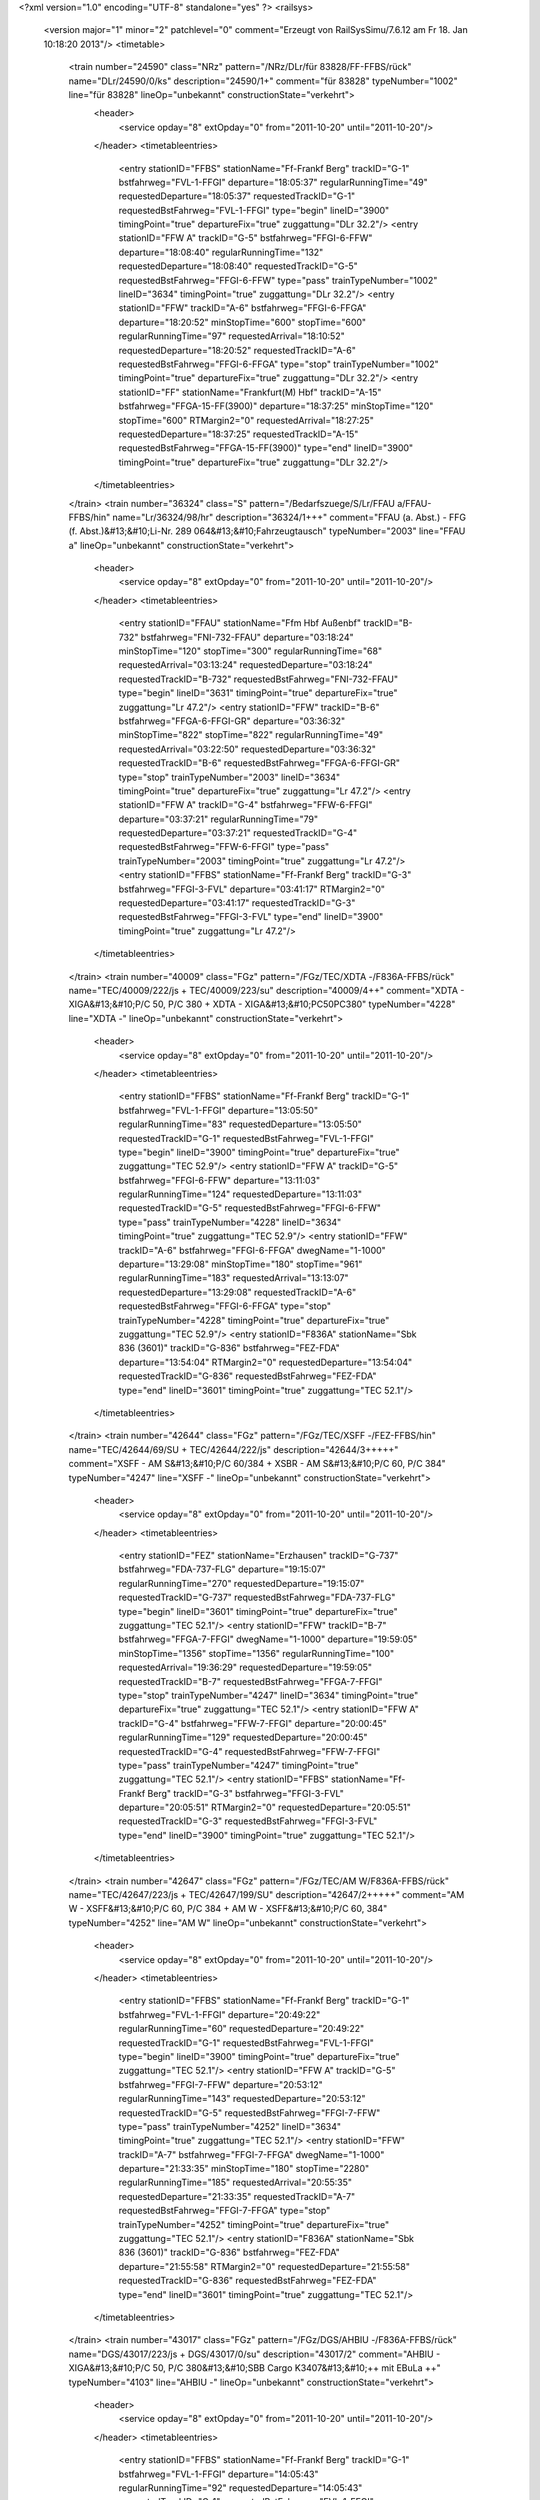 <?xml version="1.0" encoding="UTF-8" standalone="yes" ?>
<railsys>
	<version major="1" minor="2" patchlevel="0" comment="Erzeugt von RailSys\Simu/7.6.12 am Fr 18. Jan 10:18:20 2013"/>
	<timetable>
		<train number="24590" class="NRz" pattern="/NRz/DLr/für 83828/FF-FFBS/rück" name="DLr/24590/0/ks" description="24590/1+" comment="für 83828" typeNumber="1002" line="für 83828" lineOp="unbekannt" constructionState="verkehrt">
			<header>
				<service opday="8" extOpday="0" from="2011-10-20" until="2011-10-20"/>
			</header>
			<timetableentries>
				<entry stationID="FFBS" stationName="Ff-Frankf Berg" trackID="G-1" bstfahrweg="FVL-1-FFGI" departure="18:05:37" regularRunningTime="49" requestedDeparture="18:05:37" requestedTrackID="G-1" requestedBstFahrweg="FVL-1-FFGI" type="begin" lineID="3900" timingPoint="true" departureFix="true" zuggattung="DLr 32.2"/>
				<entry stationID="FFW A" trackID="G-5" bstfahrweg="FFGI-6-FFW" departure="18:08:40" regularRunningTime="132" requestedDeparture="18:08:40" requestedTrackID="G-5" requestedBstFahrweg="FFGI-6-FFW" type="pass" trainTypeNumber="1002" lineID="3634" timingPoint="true" zuggattung="DLr 32.2"/>
				<entry stationID="FFW" trackID="A-6" bstfahrweg="FFGI-6-FFGA" departure="18:20:52" minStopTime="600" stopTime="600" regularRunningTime="97" requestedArrival="18:10:52" requestedDeparture="18:20:52" requestedTrackID="A-6" requestedBstFahrweg="FFGI-6-FFGA" type="stop" trainTypeNumber="1002" timingPoint="true" departureFix="true" zuggattung="DLr 32.2"/>
				<entry stationID="FF" stationName="Frankfurt(M) Hbf" trackID="A-15" bstfahrweg="FFGA-15-FF(3900)" departure="18:37:25" minStopTime="120" stopTime="600" RTMargin2="0" requestedArrival="18:27:25" requestedDeparture="18:37:25" requestedTrackID="A-15" requestedBstFahrweg="FFGA-15-FF(3900)" type="end" lineID="3900" timingPoint="true" departureFix="true" zuggattung="DLr 32.2"/>
			</timetableentries>
		</train>
		<train number="36324" class="S" pattern="/Bedarfszuege/S/Lr/FFAU a/FFAU-FFBS/hin" name="Lr/36324/98/hr" description="36324/1+++" comment="FFAU (a. Abst.) - FFG (f. Abst.)&#13;&#10;Li-Nr. 289 064&#13;&#10;Fahrzeugtausch" typeNumber="2003" line="FFAU a" lineOp="unbekannt" constructionState="verkehrt">
			<header>
				<service opday="8" extOpday="0" from="2011-10-20" until="2011-10-20"/>
			</header>
			<timetableentries>
				<entry stationID="FFAU" stationName="Ffm Hbf Außenbf" trackID="B-732" bstfahrweg="FNI-732-FFAU" departure="03:18:24" minStopTime="120" stopTime="300" regularRunningTime="68" requestedArrival="03:13:24" requestedDeparture="03:18:24" requestedTrackID="B-732" requestedBstFahrweg="FNI-732-FFAU" type="begin" lineID="3631" timingPoint="true" departureFix="true" zuggattung="Lr 47.2"/>
				<entry stationID="FFW" trackID="B-6" bstfahrweg="FFGA-6-FFGI-GR" departure="03:36:32" minStopTime="822" stopTime="822" regularRunningTime="49" requestedArrival="03:22:50" requestedDeparture="03:36:32" requestedTrackID="B-6" requestedBstFahrweg="FFGA-6-FFGI-GR" type="stop" trainTypeNumber="2003" lineID="3634" timingPoint="true" departureFix="true" zuggattung="Lr 47.2"/>
				<entry stationID="FFW A" trackID="G-4" bstfahrweg="FFW-6-FFGI" departure="03:37:21" regularRunningTime="79" requestedDeparture="03:37:21" requestedTrackID="G-4" requestedBstFahrweg="FFW-6-FFGI" type="pass" trainTypeNumber="2003" timingPoint="true" zuggattung="Lr 47.2"/>
				<entry stationID="FFBS" stationName="Ff-Frankf Berg" trackID="G-3" bstfahrweg="FFGI-3-FVL" departure="03:41:17" RTMargin2="0" requestedDeparture="03:41:17" requestedTrackID="G-3" requestedBstFahrweg="FFGI-3-FVL" type="end" lineID="3900" timingPoint="true" zuggattung="Lr 47.2"/>
			</timetableentries>
		</train>
		<train number="40009" class="FGz" pattern="/FGz/TEC/XDTA -/F836A-FFBS/rück" name="TEC/40009/222/js + TEC/40009/223/su" description="40009/4++" comment="XDTA - XIGA&#13;&#10;P/C 50, P/C 380 + XDTA - XIGA&#13;&#10;PC50PC380" typeNumber="4228" line="XDTA -" lineOp="unbekannt" constructionState="verkehrt">
			<header>
				<service opday="8" extOpday="0" from="2011-10-20" until="2011-10-20"/>
			</header>
			<timetableentries>
				<entry stationID="FFBS" stationName="Ff-Frankf Berg" trackID="G-1" bstfahrweg="FVL-1-FFGI" departure="13:05:50" regularRunningTime="83" requestedDeparture="13:05:50" requestedTrackID="G-1" requestedBstFahrweg="FVL-1-FFGI" type="begin" lineID="3900" timingPoint="true" departureFix="true" zuggattung="TEC 52.9"/>
				<entry stationID="FFW A" trackID="G-5" bstfahrweg="FFGI-6-FFW" departure="13:11:03" regularRunningTime="124" requestedDeparture="13:11:03" requestedTrackID="G-5" requestedBstFahrweg="FFGI-6-FFW" type="pass" trainTypeNumber="4228" lineID="3634" timingPoint="true" zuggattung="TEC 52.9"/>
				<entry stationID="FFW" trackID="A-6" bstfahrweg="FFGI-6-FFGA" dwegName="1-1000" departure="13:29:08" minStopTime="180" stopTime="961" regularRunningTime="183" requestedArrival="13:13:07" requestedDeparture="13:29:08" requestedTrackID="A-6" requestedBstFahrweg="FFGI-6-FFGA" type="stop" trainTypeNumber="4228" timingPoint="true" departureFix="true" zuggattung="TEC 52.9"/>
				<entry stationID="F836A" stationName="Sbk 836 (3601)" trackID="G-836" bstfahrweg="FEZ-FDA" departure="13:54:04" RTMargin2="0" requestedDeparture="13:54:04" requestedTrackID="G-836" requestedBstFahrweg="FEZ-FDA" type="end" lineID="3601" timingPoint="true" zuggattung="TEC 52.1"/>
			</timetableentries>
		</train>
		<train number="42644" class="FGz" pattern="/FGz/TEC/XSFF -/FEZ-FFBS/hin" name="TEC/42644/69/SU + TEC/42644/222/js" description="42644/3+++++" comment="XSFF - AM S&#13;&#10;P/C 60/384 + XSBR - AM S&#13;&#10;P/C 60, P/C 384" typeNumber="4247" line="XSFF -" lineOp="unbekannt" constructionState="verkehrt">
			<header>
				<service opday="8" extOpday="0" from="2011-10-20" until="2011-10-20"/>
			</header>
			<timetableentries>
				<entry stationID="FEZ" stationName="Erzhausen" trackID="G-737" bstfahrweg="FDA-737-FLG" departure="19:15:07" regularRunningTime="270" requestedDeparture="19:15:07" requestedTrackID="G-737" requestedBstFahrweg="FDA-737-FLG" type="begin" lineID="3601" timingPoint="true" departureFix="true" zuggattung="TEC 52.1"/>
				<entry stationID="FFW" trackID="B-7" bstfahrweg="FFGA-7-FFGI" dwegName="1-1000" departure="19:59:05" minStopTime="1356" stopTime="1356" regularRunningTime="100" requestedArrival="19:36:29" requestedDeparture="19:59:05" requestedTrackID="B-7" requestedBstFahrweg="FFGA-7-FFGI" type="stop" trainTypeNumber="4247" lineID="3634" timingPoint="true" departureFix="true" zuggattung="TEC 52.1"/>
				<entry stationID="FFW A" trackID="G-4" bstfahrweg="FFW-7-FFGI" departure="20:00:45" regularRunningTime="129" requestedDeparture="20:00:45" requestedTrackID="G-4" requestedBstFahrweg="FFW-7-FFGI" type="pass" trainTypeNumber="4247" timingPoint="true" zuggattung="TEC 52.1"/>
				<entry stationID="FFBS" stationName="Ff-Frankf Berg" trackID="G-3" bstfahrweg="FFGI-3-FVL" departure="20:05:51" RTMargin2="0" requestedDeparture="20:05:51" requestedTrackID="G-3" requestedBstFahrweg="FFGI-3-FVL" type="end" lineID="3900" timingPoint="true" zuggattung="TEC 52.1"/>
			</timetableentries>
		</train>
		<train number="42647" class="FGz" pattern="/FGz/TEC/AM W/F836A-FFBS/rück" name="TEC/42647/223/js + TEC/42647/199/SU" description="42647/2+++++" comment="AM W - XSFF&#13;&#10;P/C 60, P/C 384 + AM W - XSFF&#13;&#10;P/C 60, 384" typeNumber="4252" line="AM W" lineOp="unbekannt" constructionState="verkehrt">
			<header>
				<service opday="8" extOpday="0" from="2011-10-20" until="2011-10-20"/>
			</header>
			<timetableentries>
				<entry stationID="FFBS" stationName="Ff-Frankf Berg" trackID="G-1" bstfahrweg="FVL-1-FFGI" departure="20:49:22" regularRunningTime="60" requestedDeparture="20:49:22" requestedTrackID="G-1" requestedBstFahrweg="FVL-1-FFGI" type="begin" lineID="3900" timingPoint="true" departureFix="true" zuggattung="TEC 52.1"/>
				<entry stationID="FFW A" trackID="G-5" bstfahrweg="FFGI-7-FFW" departure="20:53:12" regularRunningTime="143" requestedDeparture="20:53:12" requestedTrackID="G-5" requestedBstFahrweg="FFGI-7-FFW" type="pass" trainTypeNumber="4252" lineID="3634" timingPoint="true" zuggattung="TEC 52.1"/>
				<entry stationID="FFW" trackID="A-7" bstfahrweg="FFGI-7-FFGA" dwegName="1-1000" departure="21:33:35" minStopTime="180" stopTime="2280" regularRunningTime="185" requestedArrival="20:55:35" requestedDeparture="21:33:35" requestedTrackID="A-7" requestedBstFahrweg="FFGI-7-FFGA" type="stop" trainTypeNumber="4252" timingPoint="true" departureFix="true" zuggattung="TEC 52.1"/>
				<entry stationID="F836A" stationName="Sbk 836 (3601)" trackID="G-836" bstfahrweg="FEZ-FDA" departure="21:55:58" RTMargin2="0" requestedDeparture="21:55:58" requestedTrackID="G-836" requestedBstFahrweg="FEZ-FDA" type="end" lineID="3601" timingPoint="true" zuggattung="TEC 52.1"/>
			</timetableentries>
		</train>
		<train number="43017" class="FGz" pattern="/FGz/DGS/AHBIU -/F836A-FFBS/rück" name="DGS/43017/223/js + DGS/43017/0/su" description="43017/2" comment="AHBIU - XIGA&#13;&#10;P/C 50, P/C 380&#13;&#10;SBB Cargo K3407&#13;&#10;++ mit EBuLa  ++" typeNumber="4103" line="AHBIU -" lineOp="unbekannt" constructionState="verkehrt">
			<header>
				<service opday="8" extOpday="0" from="2011-10-20" until="2011-10-20"/>
			</header>
			<timetableentries>
				<entry stationID="FFBS" stationName="Ff-Frankf Berg" trackID="G-1" bstfahrweg="FVL-1-FFGI" departure="14:05:43" regularRunningTime="92" requestedDeparture="14:05:43" requestedTrackID="G-1" requestedBstFahrweg="FVL-1-FFGI" type="begin" lineID="3900" timingPoint="true" departureFix="true" zuggattung="DGS 36.1"/>
				<entry stationID="FFW A" trackID="G-5" bstfahrweg="FFGI-7-FFW" departure="14:10:51" regularRunningTime="144" requestedDeparture="14:10:51" requestedTrackID="G-5" requestedBstFahrweg="FFGI-7-FFW" type="pass" trainTypeNumber="4103" lineID="3634" timingPoint="true" zuggattung="DGS 36.1"/>
				<entry stationID="FFW" trackID="A-7" bstfahrweg="FFGI-7-FFGA" dwegName="1-1000" departure="14:20:57" minStopTime="462" stopTime="462" regularRunningTime="189" requestedArrival="14:13:15" requestedDeparture="14:20:57" requestedTrackID="A-7" requestedBstFahrweg="FFGI-7-FFGA" type="stop" trainTypeNumber="4103" timingPoint="true" departureFix="true" zuggattung="DGS 36.1"/>
				<entry stationID="F836A" stationName="Sbk 836 (3601)" trackID="G-836" bstfahrweg="FEZ-FDA" departure="14:41:14" RTMargin2="0" requestedDeparture="14:41:14" requestedTrackID="G-836" requestedBstFahrweg="FEZ-FDA" type="end" lineID="3601" timingPoint="true" zuggattung="DGS 36.1"/>
			</timetableentries>
		</train>
		<train number="47444" class="FGz" pattern="/Bedarfszuege/FGz/CS/XPWE -/FFBS-FWF/hin" name="CS/47444/826/Js + CS/47444/825/Su" description="47444/5+++++++++" comment="XPWE - RMW G&#13;&#10;RID Klasse 4.2   Gefahrgut&#13;&#10;U Korr 24 + XPWE - RMW G" typeNumber="4023" line="XPWE -" lineOp="unbekannt" constructionState="verkehrt">
			<header>
				<service opday="0" extOpday="0" from="2011-10-20" until="2011-10-20"/>
			</header>
			<timetableentries>
				<entry stationID="FFBS" stationName="Ff-Frankf Berg" trackID="G-1" bstfahrweg="FVL-1-FFGI" departure="04:19:04" regularRunningTime="81" requestedDeparture="04:19:04" requestedTrackID="G-1" requestedBstFahrweg="FVL-1-FFGI" type="begin" lineID="3900" timingPoint="true" departureFix="true" zuggattung="CS 69.6"/>
				<entry stationID="FFW A" trackID="G-5" bstfahrweg="FFGI-7-FFW" departure="04:24:02" regularRunningTime="144" requestedDeparture="04:24:02" requestedTrackID="G-5" requestedBstFahrweg="FFGI-7-FFW" type="pass" trainTypeNumber="4023" lineID="3634" timingPoint="true" zuggattung="CS 69.6"/>
				<entry stationID="FFW" trackID="A-7" bstfahrweg="FFGI-7-FFGA" dwegName="1-1000" departure="04:38:14" minStopTime="180" stopTime="708" regularRunningTime="198" requestedArrival="04:26:26" requestedDeparture="04:38:14" requestedTrackID="A-7" requestedBstFahrweg="FFGI-7-FFGA" type="stop" trainTypeNumber="4023" timingPoint="true" departureFix="true" zuggattung="CS 69.6"/>
				<entry stationID="FWF" stationName="Walldorf (Hess)" trackID="G-202" bstfahrweg="FZEP-202-FMF" departure="04:53:38" RTMargin2="0" requestedDeparture="04:53:38" requestedTrackID="G-202" requestedBstFahrweg="FZEP-202-FMF" type="end" lineID="4010" timingPoint="true" zuggattung="CS 69.6"/>
			</timetableentries>
		</train>
		<train number="49299" class="FGz" pattern="/FGz/CSQ/XFVA -/FFBS-FFH/rück" name="CSQ/49299/222/He + CSQ/49299/223/js" description="49299/2+" comment="XFVA - XPMW" typeNumber="4060" line="XFVA -" lineOp="unbekannt" constructionState="verkehrt">
			<header>
				<service opday="8" extOpday="0" from="2011-10-20" until="2011-10-20"/>
			</header>
			<timetableentries>
				<entry stationID="FFH" stationName="Flörsheim (Main)" trackID="G-1" bstfahrweg="FHM-1-FHAS" departure="21:14:26" regularRunningTime="120" requestedDeparture="21:14:26" requestedTrackID="G-1" requestedBstFahrweg="FHM-1-FHAS" type="begin" lineID="3603" timingPoint="true" departureFix="true" zuggattung="CSQ 68.4"/>
				<entry stationID="FFW" trackID="B-6" bstfahrweg="FFGA-6-FFGI" dwegName="1-1000" departure="22:05:20" minStopTime="180" stopTime="1140" regularRunningTime="91" requestedArrival="21:46:20" requestedDeparture="22:05:20" requestedTrackID="B-6" requestedBstFahrweg="FFGA-6-FFGI" type="stop" trainTypeNumber="4060" lineID="3634" timingPoint="true" departureFix="true" zuggattung="CSQ 68.4"/>
				<entry stationID="FFW A" trackID="G-4" bstfahrweg="FFW-6-FFGI" departure="22:06:51" regularRunningTime="98" requestedDeparture="22:06:51" requestedTrackID="G-4" requestedBstFahrweg="FFW-6-FFGI" type="pass" trainTypeNumber="4060" timingPoint="true" zuggattung="CSQ 68.4"/>
				<entry stationID="FFBS" stationName="Ff-Frankf Berg" trackID="G-3" bstfahrweg="FFGI-3-FVL" departure="22:11:19" RTMargin2="0" requestedDeparture="22:11:19" requestedTrackID="G-3" requestedBstFahrweg="FFGI-3-FVL" type="end" lineID="3900" timingPoint="true" zuggattung="CSQ 68.4"/>
			</timetableentries>
		</train>
		<train number="51404" class="FGz" pattern="/FGz/FIR/LE -/F836A-FFBS/rück" name="FIR/51404/826/js + FIR/51404/825/Su" description="51404/2++" comment="LE - RMR M &#13;&#10;P/C 70, P/C 400&#13;&#10;&#13;&#10;U Korr 24 + LE - RMR M &#13;&#10;P/C 70, 400," typeNumber="4131" line="LE -" lineOp="unbekannt" constructionState="verkehrt">
			<header>
				<service opday="8" extOpday="0" from="2011-10-20" until="2011-10-20"/>
			</header>
			<timetableentries>
				<entry stationID="FFBS" stationName="Ff-Frankf Berg" trackID="G-1" bstfahrweg="FVL-1-FFGI" departure="14:15:51" regularRunningTime="60" requestedDeparture="14:15:51" requestedTrackID="G-1" requestedBstFahrweg="FVL-1-FFGI" type="begin" lineID="3900" timingPoint="true" departureFix="true" zuggattung="FIR 57.1"/>
				<entry stationID="FFW A" trackID="A-5" bstfahrweg="FFGI-7-FFW" trackIDForNotConditional="G-5" bstFahrwegBeiAusfallBetriebsHalt="FFGI-7-FFW" departure="14:23:44" minStopTime="60" stopTime="222" regularRunningTime="178" requestedArrival="14:20:02" requestedDeparture="14:23:44" requestedTrackID="A-5" requestedBstFahrweg="FFGI-7-FFW" type="conditional1" trainTypeNumber="4131" lineID="3634" timingPoint="true" departureFix="true" zuggattung="FIR 57.1"/>
				<entry stationID="FFW" trackID="A-7" bstfahrweg="FFGI-7-FFGA" dwegName="1-1000" departure="14:31:24" minStopTime="180" stopTime="282" regularRunningTime="173" requestedArrival="14:26:42" requestedDeparture="14:31:24" requestedTrackID="A-7" requestedBstFahrweg="FFGI-7-FFGA" type="stop" trainTypeNumber="4131" timingPoint="true" departureFix="true" zuggattung="FIR 57.1"/>
				<entry stationID="F836A" stationName="Sbk 836 (3601)" trackID="G-836" bstfahrweg="FEZ-FDA" departure="14:57:46" RTMargin2="0" requestedDeparture="14:57:46" requestedTrackID="G-836" requestedBstFahrweg="FEZ-FDA" type="end" lineID="3601" timingPoint="true" zuggattung="FIR 57.1"/>
			</timetableentries>
		</train>
		<train number="51575" class="FGz" pattern="/FGz/FIR/HSR O/FFBS-FWF/hin" name="FIR/51575/827/JS + FIR/51575/828/SU" description="51575/2+" comment="HSR O - RMR K&#13;&#10;P/C 70, P/C 400&#13;&#10;Bef-Ano 1017/1022&#13;&#10;U Korr 24 + HSR O -RMR K&#13;&#10;PC70 PC400&#13;&#10;U Korr 24" typeNumber="4153" line="HSR O" lineOp="unbekannt" constructionState="verkehrt">
			<header>
				<service opday="8" extOpday="0" from="2011-10-20" until="2011-10-20"/>
			</header>
			<timetableentries>
				<entry stationID="FFBS" stationName="Ff-Frankf Berg" trackID="G-1" bstfahrweg="FVL-1-FFGI" departure="10:06:00" regularRunningTime="61" requestedDeparture="10:06:00" requestedTrackID="G-1" requestedBstFahrweg="FVL-1-FFGI" type="begin" lineID="3900" timingPoint="true" departureFix="true" zuggattung="FIR 57.5"/>
				<entry stationID="FFW A" trackID="G-5" bstfahrweg="FFGI-6-FFW" departure="10:10:41" regularRunningTime="112" requestedDeparture="10:10:41" requestedTrackID="G-5" requestedBstFahrweg="FFGI-6-FFW" type="pass" trainTypeNumber="4153" lineID="3634" timingPoint="true" zuggattung="FIR 57.5"/>
				<entry stationID="FFW" trackID="A-6" bstfahrweg="FFGI-6-FFGA" dwegName="1-1000" departure="10:17:33" minStopTime="300" stopTime="300" regularRunningTime="196" requestedArrival="10:12:33" requestedDeparture="10:17:33" requestedTrackID="A-6" requestedBstFahrweg="FFGI-6-FFGA" type="stop" trainTypeNumber="4153" timingPoint="true" departureFix="true" zuggattung="FIR 57.5"/>
				<entry stationID="FWF" stationName="Walldorf (Hess)" trackID="G-202" bstfahrweg="FZEP-202-FMF" departure="10:45:44" RTMargin2="0" requestedDeparture="10:45:44" requestedTrackID="G-202" requestedBstFahrweg="FZEP-202-FMF" type="end" lineID="4010" timingPoint="true" zuggattung="FIR 57.5"/>
			</timetableentries>
		</train>
		<train number="51577" class="FGz" pattern="/FGz/FIR/HSR O/FFBS-FWF/hin" name="FIR/51577/824/Js + FIR/51577/826/Su" description="51577/2+" comment="HSR O - RMR K&#13;&#10;P/C 70, P/C 400&#13;&#10;Beförderungs-Ano 1022&#13;&#10;U Korr 24 + HSR =-RMR K&#13;&#10;PC70PC400&#13;&#10;U Korr 24" typeNumber="4143" line="HSR O" lineOp="unbekannt" constructionState="verkehrt">
			<header>
				<service opday="8" extOpday="0" from="2011-10-20" until="2011-10-20"/>
			</header>
			<timetableentries>
				<entry stationID="FFBS" stationName="Ff-Frankf Berg" trackID="G-1" bstfahrweg="FVL-1-FFGI" departure="13:32:22" regularRunningTime="67" requestedDeparture="13:32:22" requestedTrackID="G-1" requestedBstFahrweg="FVL-1-FFGI" type="begin" lineID="3900" timingPoint="true" departureFix="true" zuggattung="FIR 57.1"/>
				<entry stationID="FFW A" trackID="G-5" bstfahrweg="FFGI-6-FFW" departure="13:36:26" regularRunningTime="112" requestedDeparture="13:36:26" requestedTrackID="G-5" requestedBstFahrweg="FFGI-6-FFW" type="pass" trainTypeNumber="4143" lineID="3634" timingPoint="true" zuggattung="FIR 57.1"/>
				<entry stationID="FFW" trackID="A-6" bstfahrweg="FFGI-6-FFGA" dwegName="1-1000" departure="14:10:42" minStopTime="1944" stopTime="1944" regularRunningTime="197" requestedArrival="13:38:18" requestedDeparture="14:10:42" requestedTrackID="A-6" requestedBstFahrweg="FFGI-6-FFGA" type="stop" trainTypeNumber="4143" timingPoint="true" departureFix="true" zuggattung="FIR 57.1"/>
				<entry stationID="FWF" stationName="Walldorf (Hess)" trackID="G-202" bstfahrweg="FZEP-202-FMF" departure="14:42:51" RTMargin2="0" requestedDeparture="14:42:51" requestedTrackID="G-202" requestedBstFahrweg="FZEP-202-FMF" type="end" lineID="4010" timingPoint="true" zuggattung="FIR 57.1"/>
			</timetableentries>
		</train>
		<train number="51593" class="FGz" pattern="/FGz/FIR/HSR O/F836A-FFBS/rück" name="FIR/51593/824/Js + FIR/51593/825/Su" description="51593/2" comment="HSR O - TK W&#13;&#10;P/C 70, P/C 400&#13;&#10;U Korr 24 + HSR O - TK W&#13;&#10;PC70PC400&#13;&#10;U Korr 24" typeNumber="4139" line="HSR O" lineOp="unbekannt" constructionState="verkehrt">
			<header>
				<service opday="8" extOpday="0" from="2011-10-20" until="2011-10-20"/>
			</header>
			<timetableentries>
				<entry stationID="FFBS" stationName="Ff-Frankf Berg" trackID="G-1" bstfahrweg="FVL-1-FFGI" departure="14:34:40" regularRunningTime="60" requestedDeparture="14:34:40" requestedTrackID="G-1" requestedBstFahrweg="FVL-1-FFGI" type="begin" lineID="3900" timingPoint="true" departureFix="true" zuggattung="FIR 57.1"/>
				<entry stationID="FFW A" trackID="G-5" bstfahrweg="FFGI-7-FFW" departure="14:38:30" regularRunningTime="144" requestedDeparture="14:38:30" requestedTrackID="G-5" requestedBstFahrweg="FFGI-7-FFW" type="pass" trainTypeNumber="4139" lineID="3634" timingPoint="true" zuggattung="FIR 57.1"/>
				<entry stationID="FFW" trackID="A-7" bstfahrweg="FFGI-7-FFGA" dwegName="1-1000" departure="14:44:24" minStopTime="210" stopTime="210" regularRunningTime="198" requestedArrival="14:40:54" requestedDeparture="14:44:24" requestedTrackID="A-7" requestedBstFahrweg="FFGI-7-FFGA" type="stop" trainTypeNumber="4139" timingPoint="true" departureFix="true" zuggattung="FIR 57.1"/>
				<entry stationID="F836A" stationName="Sbk 836 (3601)" trackID="G-836" bstfahrweg="FEZ-FDA" departure="15:02:24" RTMargin2="0" requestedDeparture="15:02:24" requestedTrackID="G-836" requestedBstFahrweg="FEZ-FDA" type="end" lineID="3601" timingPoint="true" zuggattung="FIR 57.1"/>
			</timetableentries>
		</train>
		<train number="51791" class="FGz" pattern="/FGz/FIR/FKR -/FFBS-FWF/hin" name="FIR/51791/0/js + FIR/51791/222/Re" description="51791/1" comment="FKR - RMR K&#13;&#10;P/C 70, P/C 400" typeNumber="4144" line="FKR -" lineOp="unbekannt" constructionState="verkehrt">
			<header>
				<service opday="8" extOpday="0" from="2011-10-20" until="2011-10-20"/>
			</header>
			<timetableentries>
				<entry stationID="FFBS" stationName="Ff-Frankf Berg" trackID="G-1" bstfahrweg="FVL-1-FFGI" departure="10:15:46" regularRunningTime="90" requestedDeparture="10:15:46" requestedTrackID="G-1" requestedBstFahrweg="FVL-1-FFGI" type="begin" lineID="3900" timingPoint="true" departureFix="true" zuggattung="FIR 57.1"/>
				<entry stationID="FFW A" trackID="G-5" bstfahrweg="FFGI-6-FFW" departure="10:22:59" regularRunningTime="112" requestedDeparture="10:22:59" requestedTrackID="G-5" requestedBstFahrweg="FFGI-6-FFW" type="pass" trainTypeNumber="4144" lineID="3634" timingPoint="true" zuggattung="FIR 57.1"/>
				<entry stationID="FFW" trackID="A-6" bstfahrweg="FFGI-6-FFGA" dwegName="1-1000" departure="10:51:51" minStopTime="1620" stopTime="1620" regularRunningTime="188" requestedArrival="10:24:51" requestedDeparture="10:51:51" requestedTrackID="A-6" requestedBstFahrweg="FFGI-6-FFGA" type="stop" trainTypeNumber="4144" timingPoint="true" departureFix="true" zuggattung="FIR 57.1"/>
				<entry stationID="FWF" stationName="Walldorf (Hess)" trackID="G-202" bstfahrweg="FZEP-202-FMF" departure="11:12:50" RTMargin2="0" requestedDeparture="11:12:50" requestedTrackID="G-202" requestedBstFahrweg="FZEP-202-FMF" type="end" lineID="4010" timingPoint="true" zuggattung="FIR 57.1"/>
			</timetableentries>
		</train>
		<train number="51818" class="FGz" pattern="/FGz/FIR/RMR G/FFBS-FWF/rück" name="FIR/51818/808/su + FIR/51818/809/js" description="51818/2+" comment="RMR G - BSE N&#13;&#10;P/C 70/400 + RMR G - BSE N&#13;&#10;P/C 70, P/C 400" typeNumber="4133" line="RMR G" lineOp="unbekannt" constructionState="verkehrt">
			<header>
				<service opday="8" extOpday="0" from="2011-10-20" until="2011-10-20"/>
			</header>
			<timetableentries>
				<entry stationID="FWF" stationName="Walldorf (Hess)" trackID="G-201" bstfahrweg="FMF-201-FZEP" departure="00:49:25" regularRunningTime="166" requestedDeparture="00:49:25" requestedTrackID="G-201" requestedBstFahrweg="FMF-201-FZEP" type="begin" lineID="4010" timingPoint="true" departureFix="true" zuggattung="FIR 57.5"/>
				<entry stationID="FFW" trackID="B-7" bstfahrweg="FFGA-7-FFGI-GR" dwegName="1-1000" departure="01:30:07" minStopTime="964" stopTime="964" regularRunningTime="92" requestedArrival="01:14:03" requestedDeparture="01:30:07" requestedTrackID="B-7" requestedBstFahrweg="FFGA-7-FFGI-GR" type="stop" trainTypeNumber="4133" lineID="3634" timingPoint="true" departureFix="true" zuggattung="FIR 57.5"/>
				<entry stationID="FFW A" trackID="G-4" bstfahrweg="FFW-7-FFGI" departure="01:31:39" regularRunningTime="134" requestedDeparture="01:31:39" requestedTrackID="G-4" requestedBstFahrweg="FFW-7-FFGI" type="pass" trainTypeNumber="4133" timingPoint="true" zuggattung="FIR 57.5"/>
				<entry stationID="FFBS" stationName="Ff-Frankf Berg" trackID="G-3" bstfahrweg="FFGI-3-FVL" departure="01:37:12" RTMargin2="0" requestedDeparture="01:37:12" requestedTrackID="G-3" requestedBstFahrweg="FFGI-3-FVL" type="end" lineID="3900" timingPoint="true" zuggattung="FIR 57.5"/>
			</timetableentries>
		</train>
		<train number="51820" class="FGz" pattern="/FGz/FIR/RMR-E -/FFBS-FWF/rück" name="FIR/51820/826/Su + FIR/51820/825/Js" description="51820/2" comment="RMR-E -  HSR B&#13;&#10;PC 70/400 + RMR-E -  HSR B&#13;&#10;PC 70, P/C 400&#13;&#10;U Korr 24" typeNumber="4137" line="RMR-E -" lineOp="unbekannt" constructionState="verkehrt">
			<header>
				<service opday="8" extOpday="0" from="2011-10-20" until="2011-10-20"/>
			</header>
			<timetableentries>
				<entry stationID="FWF" stationName="Walldorf (Hess)" trackID="C-200" bstfahrweg="FMF-200-FZEP" dwegName="1-1000" departure="01:48:08" minStopTime="1062" stopTime="1062" regularRunningTime="297" requestedArrival="01:30:26" requestedDeparture="01:48:08" requestedTrackID="C-200" requestedBstFahrweg="FMF-200-FZEP" type="begin" lineID="4010" timingPoint="true" departureFix="true" zuggattung="FIR 57.5"/>
				<entry stationID="FFW" trackID="B-6" bstfahrweg="FFGA-6-FFGI-GR" dwegName="1-1000" departure="02:27:04" minStopTime="180" stopTime="1128" regularRunningTime="91" requestedArrival="02:08:16" requestedDeparture="02:27:04" requestedTrackID="B-6" requestedBstFahrweg="FFGA-6-FFGI-GR" type="stop" trainTypeNumber="4137" lineID="3634" timingPoint="true" departureFix="true" zuggattung="FIR 57.5"/>
				<entry stationID="FFW A" trackID="G-4" bstfahrweg="FFW-6-FFGI" departure="02:28:35" regularRunningTime="96" requestedDeparture="02:28:35" requestedTrackID="G-4" requestedBstFahrweg="FFW-6-FFGI" type="pass" trainTypeNumber="4137" timingPoint="true" zuggattung="FIR 57.5"/>
				<entry stationID="FFBS" stationName="Ff-Frankf Berg" trackID="G-3" bstfahrweg="FFGI-3-FVL" departure="02:32:55" RTMargin2="0" requestedDeparture="02:32:55" requestedTrackID="G-3" requestedBstFahrweg="FFGI-3-FVL" type="end" lineID="3900" timingPoint="true" zuggattung="FIR 57.5"/>
			</timetableentries>
		</train>
		<train number="51824" class="FGz" pattern="/FGz/FIR/RMR E/FFBS-FWF/rück" name="FIR/51824/824/Su + FIR/51824/826/Js" description="51824/2+++++++" comment="RMR E  - HSR&#13;&#10; P/C 70/400 + wegen früherer Lage 60062 in früherer Lage bis FG&#13;&#10;&#13;&#10;&#13;&#10;&#13;&#10;RMR E  - HSR B&#13;&#10;P/C 70, P/C 400&#13;&#10;U Korr 24" typeNumber="4137" line="RMR E" lineOp="unbekannt" constructionState="verkehrt">
			<header>
				<service opday="8" extOpday="0" from="2011-10-20" until="2011-10-20"/>
			</header>
			<timetableentries>
				<entry stationID="FWF" stationName="Walldorf (Hess)" trackID="G-201" bstfahrweg="FMF-201-FZEP" departure="03:40:33" regularRunningTime="169" requestedDeparture="03:40:33" requestedTrackID="G-201" requestedBstFahrweg="FMF-201-FZEP" type="begin" lineID="4010" timingPoint="true" departureFix="true" zuggattung="FIR 57.5"/>
				<entry stationID="FFW" trackID="B-6" bstfahrweg="FFGA-6-FFGI" dwegName="1-1000" departure="04:36:47" minStopTime="180" stopTime="1476" regularRunningTime="90" requestedArrival="04:12:11" requestedDeparture="04:36:47" requestedTrackID="B-6" requestedBstFahrweg="FFGA-6-FFGI" type="stop" trainTypeNumber="4137" lineID="3634" timingPoint="true" departureFix="true" zuggattung="FIR 57.5"/>
				<entry stationID="FFW A" trackID="G-4" bstfahrweg="FFW-6-FFGI" departure="04:38:17" regularRunningTime="97" requestedDeparture="04:38:17" requestedTrackID="G-4" requestedBstFahrweg="FFW-6-FFGI" type="pass" trainTypeNumber="4137" timingPoint="true" zuggattung="FIR 57.5"/>
				<entry stationID="FFBS" stationName="Ff-Frankf Berg" trackID="G-3" bstfahrweg="FFGI-3-FVL" departure="04:42:37" RTMargin2="0" requestedDeparture="04:42:37" requestedTrackID="G-3" requestedBstFahrweg="FFGI-3-FVL" type="end" lineID="3900" timingPoint="true" zuggattung="FIR 57.5"/>
			</timetableentries>
		</train>
		<train number="51849" class="FGz" pattern="/FGz/FIR/RMR G/FFBS-FWF/rück" name="FIR/51849/824/Su + FIR/51849/826/Js" description="51849/2++" comment="RMR G -  LE V&#13;&#10;ex51919&#13;&#10;P/C 70/400 + RMR G -  LE V&#13;&#10;P/C 70, P/C 400&#13;&#10;U Korr 24" typeNumber="4129" line="RMR G" lineOp="unbekannt" constructionState="verkehrt">
			<header>
				<service opday="8" extOpday="0" from="2011-10-20" until="2011-10-20"/>
			</header>
			<timetableentries>
				<entry stationID="FWF" stationName="Walldorf (Hess)" trackID="C-200" bstfahrweg="FMF-200-FZEP" dwegName="1-1000" departure="22:33:00" minStopTime="720" stopTime="720" regularRunningTime="296" requestedArrival="22:21:00" requestedDeparture="22:33:00" requestedTrackID="C-200" requestedBstFahrweg="FMF-200-FZEP" type="begin" lineID="4010" timingPoint="true" departureFix="true" zuggattung="FIR 57.5"/>
				<entry stationID="FFW" trackID="B-6" bstfahrweg="FFGA-6-FFGI" dwegName="1-1000" departure="22:58:02" minStopTime="180" stopTime="426" regularRunningTime="88" requestedArrival="22:50:56" requestedDeparture="22:58:02" requestedTrackID="B-6" requestedBstFahrweg="FFGA-6-FFGI" type="stop" trainTypeNumber="4129" lineID="3634" timingPoint="true" departureFix="true" zuggattung="FIR 57.5"/>
				<entry stationID="FFW A" trackID="G-4" bstfahrweg="FFW-6-FFGI" departure="22:59:30" regularRunningTime="99" requestedDeparture="22:59:30" requestedTrackID="G-4" requestedBstFahrweg="FFW-6-FFGI" type="pass" trainTypeNumber="4129" timingPoint="true" zuggattung="FIR 57.5"/>
				<entry stationID="FFBS" stationName="Ff-Frankf Berg" trackID="G-3" bstfahrweg="FFGI-3-FVL" departure="23:04:10" RTMargin2="0" requestedDeparture="23:04:10" requestedTrackID="G-3" requestedBstFahrweg="FFGI-3-FVL" type="end" lineID="3900" timingPoint="true" zuggattung="FIR 57.5"/>
			</timetableentries>
		</train>
		<train number="51977" class="FGz" pattern="/FGz/FIR/AM /FFBS-FWF/hin" name="FIR/51977/802/js + FIR/51977/801/su" description="51977/2" comment="AM  W - RMR K&#13;&#10;P/C 70 P/C 400&#13;&#10;Bauumleiter zu 51479 im Korr 01 + AM  W - RMR K&#13;&#10;P/C 70 P/C 400&#13;&#10;Bauumleiter zu 51479" typeNumber="4152" line="AM " lineOp="unbekannt" constructionState="verkehrt">
			<header>
				<service opday="8" extOpday="0" from="2011-10-20" until="2011-10-20"/>
			</header>
			<timetableentries>
				<entry stationID="FFBS" stationName="Ff-Frankf Berg" trackID="G-1" bstfahrweg="FVL-1-FFGI" departure="17:05:51" regularRunningTime="60" requestedDeparture="17:05:51" requestedTrackID="G-1" requestedBstFahrweg="FVL-1-FFGI" type="begin" lineID="3900" timingPoint="true" departureFix="true" zuggattung="FIR 57.5"/>
				<entry stationID="FFW A" trackID="G-5" bstfahrweg="FFGI-6-FFW" departure="17:09:31" regularRunningTime="112" requestedDeparture="17:09:31" requestedTrackID="G-5" requestedBstFahrweg="FFGI-6-FFW" type="pass" trainTypeNumber="4152" lineID="3634" timingPoint="true" zuggattung="FIR 57.5"/>
				<entry stationID="FFW" trackID="A-6" bstfahrweg="FFGI-6-FFGA" dwegName="1-1000" departure="17:17:59" minStopTime="396" stopTime="396" regularRunningTime="180" requestedArrival="17:11:23" requestedDeparture="17:17:59" requestedTrackID="A-6" requestedBstFahrweg="FFGI-6-FFGA" type="stop" trainTypeNumber="4152" timingPoint="true" departureFix="true" zuggattung="FIR 57.5"/>
				<entry stationID="FWF" stationName="Walldorf (Hess)" trackID="G-202" bstfahrweg="FZEP-202-FMF" departure="17:40:32" RTMargin2="0" requestedDeparture="17:40:32" requestedTrackID="G-202" requestedBstFahrweg="FZEP-202-FMF" type="end" lineID="4010" timingPoint="true" zuggattung="FIR 57.5"/>
			</timetableentries>
		</train>
		<train number="60028" class="FGz" pattern="/FGz/CSQ/HSR O/F836A-FFBS/rück" name="CSQ/60028/119/js + CSQ/60028/223/SU" description="60028/2++" comment="bei Realisierung:&#13;&#10;a) 50099 anpassen: Halt FKR kürzen&#13;&#10;b) 43761 FGB Gleiswechsel 216&#13;&#10;&#13;&#10;&#13;&#10;HSR O - TBF&#13;&#10;Studie zu 60045 rückwärts über neuen Laufweg FKR (statt FHG-FDIL) Richtung neuem Startbf HSR (statt HER) und neuem Zielbf TBF statt MIN + HSR O - TBF" typeNumber="4052" line="HSR O" lineOp="unbekannt" constructionState="verkehrt">
			<header>
				<service opday="8" extOpday="0" from="2011-10-20" until="2011-10-20"/>
			</header>
			<timetableentries>
				<entry stationID="FFBS" stationName="Ff-Frankf Berg" trackID="G-1" bstfahrweg="FVL-1-FFGI" departure="00:54:37" regularRunningTime="64" requestedDeparture="00:54:37" requestedTrackID="G-1" requestedBstFahrweg="FVL-1-FFGI" type="begin" lineID="3900" timingPoint="true" departureFix="true" zuggattung="CSQ 68.4"/>
				<entry stationID="FFW A" trackID="G-5" bstfahrweg="FFGI-6-FFW" departure="00:58:29" regularRunningTime="123" requestedDeparture="00:58:29" requestedTrackID="G-5" requestedBstFahrweg="FFGI-6-FFW" type="pass" trainTypeNumber="4052" lineID="3634" timingPoint="true" zuggattung="CSQ 68.4"/>
				<entry stationID="FFW" trackID="A-6" bstfahrweg="FFGI-6-FFGA" dwegName="1-1000" departure="01:15:32" minStopTime="900" stopTime="900" regularRunningTime="152" requestedArrival="01:00:32" requestedDeparture="01:15:32" requestedTrackID="A-6" requestedBstFahrweg="FFGI-6-FFGA" type="stop" trainTypeNumber="4052" timingPoint="true" departureFix="true" zuggattung="CSQ 68.4"/>
				<entry stationID="F836A" stationName="Sbk 836 (3601)" trackID="G-836" bstfahrweg="FEZ-FDA" departure="01:32:45" RTMargin2="0" requestedDeparture="01:32:45" requestedTrackID="G-836" requestedBstFahrweg="FEZ-FDA" type="end" lineID="3601" timingPoint="true" zuggattung="CSQ 68.4"/>
			</timetableentries>
		</train>
		<train number="60029" class="FGz" pattern="/FGz/CSQ/FKR -/FFBS-FWF/hin" name="CSQ/60029/609/js + CSQ/60029/608/su" description="60029/1++" comment="FKR - SEF&#13;&#10;ohne KV, ohne BZA&#13;&#10;&#13;&#10;RV + FKR - SEF" typeNumber="4071" line="FKR -" lineOp="unbekannt" constructionState="verkehrt">
			<header>
				<service opday="8" extOpday="0" from="2011-10-20" until="2011-10-20"/>
			</header>
			<timetableentries>
				<entry stationID="FFBS" stationName="Ff-Frankf Berg" trackID="G-1" bstfahrweg="FVL-1-FFGI" departure="18:15:28" regularRunningTime="73" requestedDeparture="18:15:28" requestedTrackID="G-1" requestedBstFahrweg="FVL-1-FFGI" type="begin" lineID="3900" timingPoint="true" departureFix="true" zuggattung="CSQ 68.4"/>
				<entry stationID="FFW A" trackID="G-5" bstfahrweg="FFGI-7-FFW" departure="18:19:32" regularRunningTime="144" requestedDeparture="18:19:32" requestedTrackID="G-5" requestedBstFahrweg="FFGI-7-FFW" type="pass" trainTypeNumber="4071" lineID="3634" timingPoint="true" zuggattung="CSQ 68.4"/>
				<entry stationID="FFW" trackID="A-7" bstfahrweg="FFGI-7-FFGA" dwegName="1-1000" departure="18:35:29" minStopTime="813" stopTime="813" regularRunningTime="190" requestedArrival="18:21:56" requestedDeparture="18:35:29" requestedTrackID="A-7" requestedBstFahrweg="FFGI-7-FFGA" type="stop" trainTypeNumber="4071" timingPoint="true" departureFix="true" zuggattung="CSQ 68.4"/>
				<entry stationID="FWF" stationName="Walldorf (Hess)" trackID="G-202" bstfahrweg="FZEP-202-FMF" departure="18:51:18" RTMargin2="0" requestedDeparture="18:51:18" requestedTrackID="G-202" requestedBstFahrweg="FZEP-202-FMF" type="end" lineID="4010" timingPoint="true" zuggattung="CSQ 68.4"/>
			</timetableentries>
		</train>
		<train number="60091" class="FGz" pattern="/FGz/CSQ/HBHSK -/F836A-FFBS/rück" name="CSQ/60091/824/Js + CSQ/60091/825/Su" description="60091/2++++" comment="HBHSK - TK W&#13;&#10;U Korr 24 + HBHSK-TK W&#13;&#10;Korr 24" typeNumber="4077" line="HBHSK -" lineOp="unbekannt" constructionState="verkehrt">
			<header>
				<service opday="8" extOpday="0" from="2011-10-20" until="2011-10-20"/>
			</header>
			<timetableentries>
				<entry stationID="FFBS" stationName="Ff-Frankf Berg" trackID="G-1" bstfahrweg="FVL-1-FFGI" departure="03:43:24" regularRunningTime="63" requestedDeparture="03:43:24" requestedTrackID="G-1" requestedBstFahrweg="FVL-1-FFGI" type="begin" lineID="3900" timingPoint="true" departureFix="true" zuggattung="CSQ 68.4"/>
				<entry stationID="FFW A" trackID="G-5" bstfahrweg="FFGI-6-FFW" departure="03:47:16" regularRunningTime="118" requestedDeparture="03:47:16" requestedTrackID="G-5" requestedBstFahrweg="FFGI-6-FFW" type="pass" trainTypeNumber="4077" lineID="3634" timingPoint="true" zuggattung="CSQ 68.4"/>
				<entry stationID="FFW" trackID="A-6" bstfahrweg="FFGI-6-FFGA" dwegName="1-1000" departure="03:51:14" minStopTime="120" stopTime="120" regularRunningTime="172" requestedArrival="03:49:14" requestedDeparture="03:51:14" requestedTrackID="A-6" requestedBstFahrweg="FFGI-6-FFGA" type="stop" trainTypeNumber="4077" timingPoint="true" departureFix="true" zuggattung="CSQ 68.4"/>
				<entry stationID="F836A" stationName="Sbk 836 (3601)" trackID="G-836" bstfahrweg="FEZ-FDA" departure="04:07:44" RTMargin2="0" requestedDeparture="04:07:44" requestedTrackID="G-836" requestedBstFahrweg="FEZ-FDA" type="end" lineID="3601" timingPoint="true" zuggattung="CSQ 68.4"/>
			</timetableentries>
		</train>
		<train number="60093" class="FGz" pattern="/FGz/CSQ/HBHSK -/F836A-FFBS/rück" name="CSQ/60093/601/js + CSQ/60093/602/su" description="60093/2+" comment="HBHSK - TK S&#13;&#10;&#13;&#10;RV + HBHSK - TK S" typeNumber="4064" line="HBHSK -" lineOp="unbekannt" constructionState="verkehrt">
			<header>
				<service opday="8" extOpday="0" from="2011-10-20" until="2011-10-20"/>
			</header>
			<timetableentries>
				<entry stationID="FFBS" stationName="Ff-Frankf Berg" trackID="G-1" bstfahrweg="FVL-1-FFGI" departure="11:05:58" regularRunningTime="77" requestedDeparture="11:05:58" requestedTrackID="G-1" requestedBstFahrweg="FVL-1-FFGI" type="begin" lineID="3900" timingPoint="true" departureFix="true" zuggattung="CSQ 68.4"/>
				<entry stationID="FFW A" trackID="G-5" bstfahrweg="FFGI-7-FFW" departure="11:10:54" regularRunningTime="144" requestedDeparture="11:10:54" requestedTrackID="G-5" requestedBstFahrweg="FFGI-7-FFW" type="pass" trainTypeNumber="4064" lineID="3634" timingPoint="true" zuggattung="CSQ 68.4"/>
				<entry stationID="FFW" trackID="A-7" bstfahrweg="FFGI-7-FFGA" dwegName="1-1000" departure="11:36:06" minStopTime="1368" stopTime="1368" regularRunningTime="174" requestedArrival="11:13:18" requestedDeparture="11:36:06" requestedTrackID="A-7" requestedBstFahrweg="FFGI-7-FFGA" type="stop" trainTypeNumber="4064" timingPoint="true" departureFix="true" zuggattung="CSQ 68.4"/>
				<entry stationID="F836A" stationName="Sbk 836 (3601)" trackID="G-836" bstfahrweg="FEZ-FDA" departure="11:57:54" RTMargin2="0" requestedDeparture="11:57:54" requestedTrackID="G-836" requestedBstFahrweg="FEZ-FDA" type="end" lineID="3601" timingPoint="true" zuggattung="CSQ 68.4"/>
			</timetableentries>
		</train>
		<train number="60406" class="FGz" pattern="/Bedarfszuege/FGz/CT/FGM -/FFBS-FGM/rück" name="CT/60406/98/js" description="60406/1+" comment="FGM - EBTS" typeNumber="4079" line="FGM -" lineOp="unbekannt" constructionState="verkehrt">
			<header>
				<service opday="8" extOpday="0" from="2011-10-20" until="2011-10-20"/>
			</header>
			<timetableentries>
				<entry stationID="FGM" stationName="Ff-Griesheim" trackID="B-204" bstfahrweg="FHOE-204-FFAU" dwegName="3-1000" departure="15:36:59" minStopTime="1200" stopTime="1200" regularRunningTime="216" requestedArrival="15:16:59" requestedDeparture="15:36:59" requestedTrackID="B-204" requestedBstFahrweg="FHOE-204-FFAU" type="begin" lineID="3631" timingPoint="true" departureFix="true" zuggattung="CT 75.8"/>
				<entry stationID="FFW" trackID="B-7" bstfahrweg="FFGA-7-FFGI-GR" dwegName="1-1000" departure="16:42:37" minStopTime="3414" stopTime="3414" regularRunningTime="88" requestedArrival="15:45:43" requestedDeparture="16:42:37" requestedTrackID="B-7" requestedBstFahrweg="FFGA-7-FFGI-GR" type="stop" trainTypeNumber="4079" lineID="3634" timingPoint="true" departureFix="true" zuggattung="CT 75.8"/>
				<entry stationID="FFW A" trackID="G-4" bstfahrweg="FFW-7-FFGI" departure="16:44:05" regularRunningTime="85" requestedDeparture="16:44:05" requestedTrackID="G-4" requestedBstFahrweg="FFW-7-FFGI" type="pass" trainTypeNumber="4079" timingPoint="true" zuggattung="CT 75.8"/>
				<entry stationID="FFBS" stationName="Ff-Frankf Berg" trackID="G-3" bstfahrweg="FFGI-3-FVL" departure="16:51:27" RTMargin2="0" requestedDeparture="16:51:27" requestedTrackID="G-3" requestedBstFahrweg="FFGI-3-FVL" type="end" lineID="3900" timingPoint="true" zuggattung="CT 75.8"/>
			</timetableentries>
		</train>
		<train number="60700" class="FGz" pattern="/FGz/CS/DCW -/F836A-FFBS/rück" name="CS/60700/826/Js + CS/60700/825/Su" description="60700/3" comment="DCW - RKR&#13;&#10;U Korr 24" typeNumber="4021" line="DCW -" lineOp="unbekannt" constructionState="verkehrt">
			<header>
				<service opday="0" extOpday="0" from="2011-10-20" until="2011-10-20"/>
			</header>
			<timetableentries>
				<entry stationID="FFBS" stationName="Ff-Frankf Berg" trackID="G-1" bstfahrweg="FVL-1-FFGI" departure="04:52:52" regularRunningTime="66" requestedDeparture="04:52:52" requestedTrackID="G-1" requestedBstFahrweg="FVL-1-FFGI" type="begin" lineID="3900" timingPoint="true" departureFix="true" zuggattung="CS 69.2"/>
				<entry stationID="FFW A" trackID="G-5" bstfahrweg="FFGI-7-FFW" departure="04:57:02" regularRunningTime="144" requestedDeparture="04:57:02" requestedTrackID="G-5" requestedBstFahrweg="FFGI-7-FFW" type="pass" trainTypeNumber="4021" lineID="3634" timingPoint="true" zuggattung="CS 69.2"/>
				<entry stationID="FFW" trackID="A-7" bstfahrweg="FFGI-7-FFGA" dwegName="1-1000" departure="05:22:14" minStopTime="180" stopTime="1368" regularRunningTime="180" requestedArrival="04:59:26" requestedDeparture="05:22:14" requestedTrackID="A-7" requestedBstFahrweg="FFGI-7-FFGA" type="stop" trainTypeNumber="4021" timingPoint="true" departureFix="true" zuggattung="CS 69.2"/>
				<entry stationID="F836A" stationName="Sbk 836 (3601)" trackID="G-836" bstfahrweg="FEZ-FDA" departure="05:41:21" RTMargin2="0" requestedDeparture="05:41:21" requestedTrackID="G-836" requestedBstFahrweg="FEZ-FDA" type="end" lineID="3601" timingPoint="true" zuggattung="CS 69.2"/>
			</timetableentries>
		</train>
		<train number="60784" class="FGz" pattern="/Bedarfszuege/FGz/CS/RLB G/FFBS-FWF/rück" name="CS/60784/222/su + CS/60784/98/He + CS/60784/200/js" description="60784/2" comment="RLB G - HBAG&#13;&#10;GGVSE RID 4.1 + FHOEG - HOR O&#13;&#10;Gefahrgut + FHOEG - HOR O&#13;&#10;RID-Klasse 4.1&#13;&#10;hat Startflügel von RLB G nach FHOEG&#13;&#10;während Baukorridor 09 im Bauumleiterplan über Troisdorf" typeNumber="4042" line="RLB G" lineOp="unbekannt" constructionState="verkehrt">
			<header>
				<service opday="8" extOpday="0" from="2011-10-20" until="2011-10-20"/>
			</header>
			<timetableentries>
				<entry stationID="FWF" stationName="Walldorf (Hess)" trackID="G-201" bstfahrweg="FMF-201-FZEP" departure="20:08:24" regularRunningTime="161" requestedDeparture="20:08:24" requestedTrackID="G-201" requestedBstFahrweg="FMF-201-FZEP" type="begin" lineID="4010" timingPoint="true" departureFix="true" zuggattung="CS 69.8"/>
				<entry stationID="FFW" trackID="Z-7" bstfahrweg="FFGA-7-FFGI-GR" trackIDForNotConditional="G-7" bstFahrwegBeiAusfallBetriebsHalt="FFGA-7-FFGI-GR" departure="22:00:52" minStopTime="24" stopTime="24" regularRunningTime="86" requestedArrival="22:00:28" requestedDeparture="22:00:52" requestedTrackID="Z-7" requestedBstFahrweg="FFGA-7-FFGI-GR" type="conditional1" trainTypeNumber="4042" lineID="3634" timingPoint="true" zuggattung="CS 69.8"/>
				<entry stationID="FFW A" trackID="G-4" bstfahrweg="FFW-7-FFGI" departure="22:02:18" regularRunningTime="131" requestedDeparture="22:02:18" requestedTrackID="G-4" requestedBstFahrweg="FFW-7-FFGI" type="pass" trainTypeNumber="4042" timingPoint="true" zuggattung="CS 69.8"/>
				<entry stationID="FFBS" stationName="Ff-Frankf Berg" trackID="G-3" bstfahrweg="FFGI-3-FVL" departure="22:07:33" RTMargin2="0" requestedDeparture="22:07:33" requestedTrackID="G-3" requestedBstFahrweg="FFGI-3-FVL" type="end" lineID="3900" timingPoint="true" zuggattung="CS 69.8"/>
			</timetableentries>
		</train>
		<train number="69292" class="FGz" pattern="/FGz/DGS/TK S/FFBS-FWF/rück" name="DGS/69292/1/su + DGS/69292/200/js" description="69292/2" comment="TK S - AWHO&#13;&#10;ex59076&#13;&#10;H3330 BoxXpress&#13;&#10;P/C 70 P/C 400&#13;&#10;NÄ Anpassung an 270/510 + TK S - AWHO&#13;&#10;P/C 70,P/C 400 Verp. gefährlich&#13;&#10;H 3330  BoxXpress&#13;&#10;++ ohne EBuLa ++" typeNumber="4122" line="TK S" lineOp="unbekannt" constructionState="verkehrt">
			<header>
				<service opday="8" extOpday="0" from="2011-10-20" until="2011-10-20"/>
			</header>
			<timetableentries>
				<entry stationID="FWF" stationName="Walldorf (Hess)" trackID="G-201" bstfahrweg="FMF-201-FZEP" departure="22:53:55" regularRunningTime="152" requestedDeparture="22:53:55" requestedTrackID="G-201" requestedBstFahrweg="FMF-201-FZEP" type="begin" lineID="4010" timingPoint="true" departureFix="true" zuggattung="DGS 36.1"/>
				<entry stationID="FFW" trackID="B-6" bstfahrweg="FFGA-6-FFGI" dwegName="1-1000" departure="23:30:29" minStopTime="552" stopTime="552" regularRunningTime="96" requestedArrival="23:21:17" requestedDeparture="23:30:29" requestedTrackID="B-6" requestedBstFahrweg="FFGA-6-FFGI" type="stop" trainTypeNumber="4122" lineID="3634" timingPoint="true" departureFix="true" zuggattung="DGS 36.1"/>
				<entry stationID="FFW A" trackID="G-4" bstfahrweg="FFW-6-FFGI" departure="23:32:05" regularRunningTime="98" requestedDeparture="23:32:05" requestedTrackID="G-4" requestedBstFahrweg="FFW-6-FFGI" type="pass" trainTypeNumber="4122" timingPoint="true" zuggattung="DGS 36.1"/>
				<entry stationID="FFBS" stationName="Ff-Frankf Berg" trackID="G-3" bstfahrweg="FFGI-3-FVL" departure="23:36:26" RTMargin2="0" requestedDeparture="23:36:26" requestedTrackID="G-3" requestedBstFahrweg="FFGI-3-FVL" type="end" lineID="3900" timingPoint="true" zuggattung="DGS 36.1"/>
			</timetableentries>
		</train>
		<train number="69304" class="FGz" pattern="/Bedarfszuege/FGz/DGS/TK S/FFBS-FWF/rück" name="DGS/69304/222/su + DGS/69304/213/js" description="69304/2+" comment="TK S - AWHO&#13;&#10;ex59054&#13;&#10;BoxXpress (H 3330)&#13;&#10;P/C 70 P/C 400&#13;&#10;+++ ohne EBuLa +++ + TK S - AWHO&#13;&#10;BoxXpress (H 3330)&#13;&#10;P/C 70 P/C 400&#13;&#10;+++ ohne EBuLa +++" typeNumber="4122" line="TK S" lineOp="unbekannt" constructionState="verkehrt">
			<header>
				<service opday="8" extOpday="0" from="2011-10-20" until="2011-10-20"/>
			</header>
			<timetableentries>
				<entry stationID="FWF" stationName="Walldorf (Hess)" trackID="G-201" bstfahrweg="FMF-201-FZEP" departure="23:05:07" regularRunningTime="258" requestedDeparture="23:05:07" requestedTrackID="G-201" requestedBstFahrweg="FMF-201-FZEP" type="begin" lineID="4010" timingPoint="true" departureFix="true" zuggattung="DGS 36.1"/>
				<entry stationID="FFW" trackID="B-6" bstfahrweg="FFGA-6-FFGI" dwegName="1-1000" departure="24:20:52" minStopTime="2760" stopTime="2760" regularRunningTime="118" requestedArrival="23:34:52" requestedDeparture="24:20:52" requestedTrackID="B-6" requestedBstFahrweg="FFGA-6-FFGI" type="stop" trainTypeNumber="4122" lineID="3634" timingPoint="true" departureFix="true" zuggattung="DGS 36.1"/>
				<entry stationID="FFW A" trackID="G-4" bstfahrweg="FFW-6-FFGI" departure="24:22:50" regularRunningTime="120" requestedDeparture="24:22:50" requestedTrackID="G-4" requestedBstFahrweg="FFW-6-FFGI" type="pass" trainTypeNumber="4122" timingPoint="true" zuggattung="DGS 36.1"/>
				<entry stationID="FFBS" stationName="Ff-Frankf Berg" trackID="G-3" bstfahrweg="FFGI-3-FVL" departure="24:28:10" RTMargin2="0" requestedDeparture="24:28:10" requestedTrackID="G-3" requestedBstFahrweg="FFGI-3-FVL" type="end" lineID="3900" timingPoint="true" zuggattung="DGS 36.1"/>
			</timetableentries>
		</train>
		<train number="73541" numbervar="1" class="NRz" pattern="/NRz/Lr-D/Ohne Linie/FFAU-FFBS/rück" name="Lr-D/73541/1/ks" description="73541/1+" typeNumber="1043" line="Ohne Linie" lineOp="unbekannt" constructionState="verkehrt">
			<header>
				<service opday="8" extOpday="0" from="2011-10-20" until="2011-10-20"/>
			</header>
			<timetableentries>
				<entry stationID="FFBS" stationName="Ff-Frankf Berg" trackID="G-1" bstfahrweg="FVL-1-FFGI" departure="15:46:01" regularRunningTime="134" requestedDeparture="15:46:01" requestedTrackID="G-1" requestedBstFahrweg="FVL-1-FFGI" type="begin" lineID="3900" timingPoint="true" departureFix="true" zuggattung="Lr-D 41.2"/>
				<entry stationID="FFW A" trackID="G-5" bstfahrweg="FFGI-6-FFW" departure="15:52:05" regularRunningTime="157" requestedDeparture="15:52:05" requestedTrackID="G-5" requestedBstFahrweg="FFGI-6-FFW" type="pass" trainTypeNumber="1043" lineID="3634" timingPoint="true" zuggattung="Lr-D 41.2"/>
				<entry stationID="FFW" trackID="G-6" bstfahrweg="FFGI-6-FFGA" departure="15:54:42" regularRunningTime="219" requestedDeparture="15:54:42" requestedTrackID="G-6" requestedBstFahrweg="FFGI-6-FFGA" type="pass" trainTypeNumber="1043" timingPoint="true" zuggattung="Lr-D 41.2"/>
				<entry stationID="FFAU" stationName="Ffm Hbf Außenbf" trackID="A-732" bstfahrweg="FFGA-732-FGM" dwegName="1-1000" departure="16:05:15" minStopTime="300" stopTime="300" RTMargin2="0" requestedArrival="16:00:15" requestedDeparture="16:05:15" requestedTrackID="A-732" requestedBstFahrweg="FFGA-732-FGM" type="end" lineID="3631" timingPoint="true" zuggattung="Lr-D 41.2"/>
			</timetableentries>
		</train>
		<train number="91195" class="FGz" pattern="/FGz/DGS/FKB -/F836A-FFBS/rück" name="DGS/91195/223/jS + DGS/91195/212/SU" description="91195/1" comment="FKB - RLB G&#13;&#10;K4406,  BASF SE&#13;&#10;++  ohne EBuLa  ++&#13;&#10;HG 90 km/h gem Sondergrenz&#13;&#10;lastberechn.&#13;&#10;Ank Gegenzug abwarten&#13;&#10;&quot;Übergang&quot;&#13;&#10;in 2010 als 59298&#13;&#10;in 2011 im Korr 25 ab FBZ über FHN-FDK-FLP + FKB - RLB G&#13;&#10;K4406,  BASF &#13;&#10;++  ohne EBuLa  ++&#13;&#10;ex 59298" typeNumber="4080" line="FKB -" lineOp="unbekannt" constructionState="verkehrt">
			<header>
				<service opday="8" extOpday="0" from="2011-10-20" until="2011-10-20"/>
			</header>
			<timetableentries>
				<entry stationID="FFBS" stationName="Ff-Frankf Berg" trackID="G-1" bstfahrweg="FVL-1-FFGI" departure="15:05:30" regularRunningTime="176" requestedDeparture="15:05:30" requestedTrackID="G-1" requestedBstFahrweg="FVL-1-FFGI" type="begin" lineID="3900" timingPoint="true" departureFix="true" zuggattung="DGS 36.1"/>
				<entry stationID="FFW A" trackID="G-5" bstfahrweg="FFGI-7-FFW" departure="15:12:09" regularRunningTime="144" requestedDeparture="15:12:09" requestedTrackID="G-5" requestedBstFahrweg="FFGI-7-FFW" type="pass" trainTypeNumber="4080" lineID="3634" timingPoint="true" zuggattung="DGS 36.1"/>
				<entry stationID="FFW" trackID="A-7" bstfahrweg="FFGI-7-FFGA" dwegName="1-1000" departure="15:36:33" minStopTime="120" stopTime="1320" regularRunningTime="199" requestedArrival="15:14:33" requestedDeparture="15:36:33" requestedTrackID="A-7" requestedBstFahrweg="FFGI-7-FFGA" type="stop" trainTypeNumber="4080" timingPoint="true" departureFix="true" zuggattung="DGS 36.1"/>
				<entry stationID="F836A" stationName="Sbk 836 (3601)" trackID="G-836" bstfahrweg="FEZ-FDA" departure="16:09:20" RTMargin2="0" requestedDeparture="16:09:20" requestedTrackID="G-836" requestedBstFahrweg="FEZ-FDA" type="end" lineID="3601" timingPoint="true" zuggattung="DGS 36.1"/>
			</timetableentries>
		</train>
		<train number="92565" class="NGz" pattern="/NGz/NbZ/Ohne Linie/FFBS-FFW/rück" name="NbZ/92565/0/tr" description="92565/1" typeNumber="6134" line="Ohne Linie" lineOp="unbekannt" constructionState="verkehrt">
			<header>
				<service opday="8" extOpday="0" from="2011-10-20" until="2011-10-20"/>
			</header>
			<timetableentries>
				<entry stationID="FFW" trackID="B-7" bstfahrweg="FFGA-7-FFGI" dwegName="1-1000" departure="12:43:06" minStopTime="300" stopTime="300" regularRunningTime="69" requestedArrival="12:38:06" requestedDeparture="12:43:06" requestedTrackID="B-7" requestedBstFahrweg="FFGA-7-FFGI" type="stop" trainTypeNumber="6134" lineID="3634" timingPoint="true" departureFix="true" zuggattung="NbZ 87.5"/>
				<entry stationID="FFW A" trackID="G-4" bstfahrweg="FFW-7-FFGI" departure="12:44:15" regularRunningTime="128" requestedDeparture="12:44:15" requestedTrackID="G-4" requestedBstFahrweg="FFW-7-FFGI" type="pass" trainTypeNumber="6134" timingPoint="true" zuggattung="NbZ 87.5"/>
				<entry stationID="FFBS" stationName="Ff-Frankf Berg" trackID="G-3" bstfahrweg="FFGI-3-FVL" departure="13:12:14" RTMargin2="0" requestedDeparture="13:12:14" requestedTrackID="G-3" requestedBstFahrweg="FFGI-3-FVL" type="end" lineID="3900" timingPoint="true" zuggattung="NbZ 87.5"/>
			</timetableentries>
		</train>
		<train number="92577" class="NGz" pattern="/NGz/NbZ/Ohne Linie/FFBS-FFW/hin" name="NbZ/92577/0/tr" description="92577/1" typeNumber="6134" line="Ohne Linie" lineOp="unbekannt" constructionState="verkehrt">
			<header>
				<service opday="8" extOpday="0" from="2011-10-20" until="2011-10-20"/>
			</header>
			<timetableentries>
				<entry stationID="FFBS" stationName="Ff-Frankf Berg" trackID="C-2" bstfahrweg="FVL-2-FFGI" dwegName="1-1000" departure="18:35:33" minStopTime="300" stopTime="300" regularRunningTime="80" requestedArrival="18:30:33" requestedDeparture="18:35:33" requestedTrackID="C-2" requestedBstFahrweg="FVL-2-FFGI" type="begin" lineID="3900" timingPoint="true" departureFix="true" zuggattung="NbZ 87.5"/>
				<entry stationID="FFW A" trackID="G-5" bstfahrweg="FFGI-7-FFW" departure="18:39:42" regularRunningTime="144" requestedDeparture="18:39:42" requestedTrackID="G-5" requestedBstFahrweg="FFGI-7-FFW" type="pass" trainTypeNumber="6134" lineID="3634" timingPoint="true" zuggattung="NbZ 87.5"/>
				<entry stationID="FFW" trackID="A-7" bstfahrweg="FFGI-7-FFGA" dwegName="1-1000" departure="18:52:06" minStopTime="300" stopTime="600" RTMargin2="0" requestedArrival="18:42:06" requestedDeparture="18:52:06" requestedTrackID="A-7" requestedBstFahrweg="FFGI-7-FFGA" type="stop" trainTypeNumber="6134" timingPoint="true" departureFix="true" zuggattung="NbZ 87.5"/>
			</timetableentries>
		</train>
	</timetable>
</railsys>